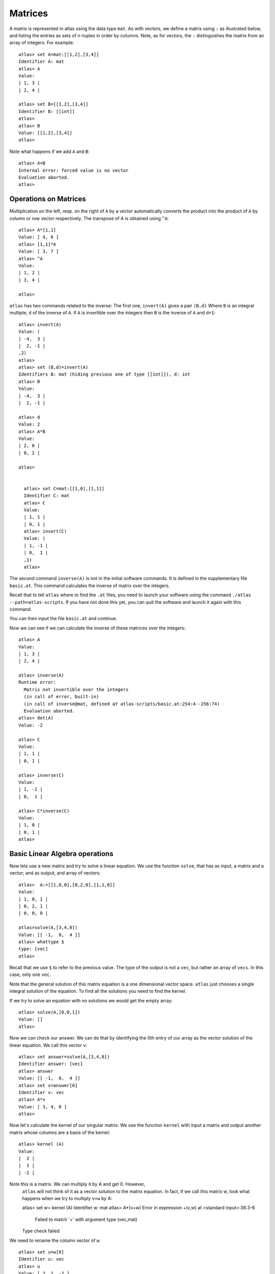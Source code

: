 Matrices
=========

A matrix is represented in atlas using the data type ``mat``. As with
vectors, we define a matrix using ``:`` as illustrated below, and listing the entries as sets of n-tuples
in order by columns. Note, as for vectors, the ``:`` distinguishes the matrix
from an array of integers. For example::

  atlas> set A=mat:[[1,2],[3,4]]
  Identifier A: mat 
  atlas> A
  Value: 
  | 1, 3 |
  | 2, 4 |
  
  atlas> set B=[[1,2],[3,4]]
  Identifier B: [[int]]
  atlas> 
  atlas> B
  Value: [[1,2],[3,4]]
  atlas>


Note what happens if we add ``A`` and ``B``::


	 atlas> A+B
	 Internal error: forced value is no vector
	 Evaluation aborted.
	 atlas>

Operations on Matrices
-----------------------

Multiplication on the left, resp. on the right of ``A`` by a vector automatically converts the product into the product of ``A`` by column or row vector respectively.   The transpose of A is obtained using ``^A``::

	       atlas> A*[1,1]
	       Value: [ 4, 6 ]
	       atlas> [1,1]*A
	       Value: [ 3, 7 ]
	       atlas> ^A
	       Value: 
	       | 1, 2 |
	       | 3, 4 |
	       
	       atlas> 


``atlas`` has two commands related to the inverse: The first one, ``invert(A)`` gives
a pair ``(B,d)`` Where ``B`` is an integral multiple, ``d`` of the inverse of
``A``. If ``A`` is invertible over the integers then ``B`` is the
inverse of ``A`` and ``d=1``::


	atlas> invert(A)
	Value: (
	| -4,  3 |
	|  2, -1 |
	,2)
	atlas> 
	atlas> set (B,d)=invert(A)
	Identifiers B: mat (hiding previous one of type [[int]]), d: int
	atlas> B
	Value: 
	| -4,  3 |
	|  2, -1 |
	  
	atlas> d
	Value: 2
	atlas> A*B
	Value: 
	| 2, 0 |
	| 0, 2 |
	
	atlas>


	  atlas> set C=mat:[[1,0],[1,1]]
	  Identifier C: mat
	  atlas> C
	  Value: 
	  | 1, 1 |
	  | 0, 1 |
	  atlas> invert(C)
	  Value: (
	  | 1, -1 |
	  | 0,  1 |
	  ,1)
	  atlas> 


The second command ``inverse(A)`` is not in the initial software commands. It is defined in the supplementary file ``basic.at``. This command calculates the inverse of matrix over the integers. 


Recall that to tell ``atlas`` where to find the ``.at`` files, you need to launch your software using the command ``./atlas --path=atlas-scripts``. If you have not done this yet, you can quit the software and launch it again with this command. 

You can then input the file ``basic.at`` and continue.


Now we can see if we can calculate the inverse of these matrices over the integers::


    atlas> A
    Value: 
    | 1, 3 |
    | 2, 4 |
    
    atlas> inverse(A)
    Runtime error:
      Matrix not invertible over the integers
      (in call of error, built-in)
      (in call of inverse@mat, defined at atlas-scripts/basic.at:254:4--256:74)
      Evaluation aborted.
    atlas> det(A)
    Value: -2

    atlas> C
    Value: 
    | 1, 1 |
    | 0, 1 |
    
    atlas> inverse(C)
    Value: 
    | 1, -1 |
    | 0,  1 |
    
    atlas> C*inverse(C)
    Value: 
    | 1, 0 |
    | 0, 1 |
    atlas>

Basic Linear Algebra operations
-------------------------------


Now lets use a new matrix and try to solve a linear equation. We use
the function ``solve``, that has as input, a matrix and a vector; and as output,
and array of vectors::

    atlas>  A:=[[1,0,0],[0,2,0],[1,1,0]]
    Value: 
    | 1, 0, 1 |
    | 0, 2, 1 |
    | 0, 0, 0 |
    
    atlas>solve(A,[3,4,0])
    Value: [[ -1,  0,  4 ]]
    atlas> whattype $
    type: [vec]
    atlas> 


Recall that we use ``$`` to refer to the previous value. The type of
the output is not a ``vec``, but rather an array of ``vecs``. In this
case, only one ``vec``. 

Note that the general solution of this matrix equation is a one
dimensional vector space. ``atlas`` just chooses a single integral
solution of the equation. To find all the solutions you need to find the kernel.

If we try to solve an equation with no solutions we would get the empty array::


   atlas> solve(A,[0,0,1])
   Value: []
   atlas>

Now we can check our answer. We can do that by identifying the 0th
entry of our array as the vector solution of the linear equation. We
call this vector ``v``::


       atlas> set answer=solve(A,[3,4,0])
       Identifier answer: [vec]
       atlas> answer
       Value: [[ -1,  0,  4 ]]
       atlas> set v=answer[0]
       Identifier v: vec
       atlas> A*v
       Value: [ 3, 4, 0 ]
       atlas>


Now let's calculate the kernel of our singular matrix. We use the function ``kernel`` with input a matrix and output another matrix whose columns are a basis of the kernel::

    atlas> kernel (A)
    Value: 
    |  2 |
    |  1 |
    | -2 |
    

Note this is a matrix. We can multiply it by A and get 0. However,
    ``atlas`` will not think of it as a vector solution to the matrix
    equation. In fact, if we call this matrix w, look what happens when we try to multiply ``v+w`` by A::

    atlas> set w= kernel (A) 
    Identifier w: mat 
    atlas> A*(v+w) 
    Error in expression +(v,w) at <standard input>:36:3-6 
      Failed to match '+' with argument type (vec,mat) 
    Type check failed 
    
We need to rename the column vector of ``w``::

    atlas> set u=w[0] 
    Identifier u: vec 
    atlas> u 
    Value: [ 2, 1, -2 ] 
    atlas>
    
    atlas> A*(v+u)
    Value: [ 3, 4, 0 ]
    atlas> 
    
    atlas> A*(v+3*u)
    Value: [ 3, 4, 0 ]
    atlas> 

They are all solutions of our matrix equation as was expected.

Let's try another matrix::

atlas>  A:=[[1,0,0],[0,0,0],[0,0,0]]
Value: 
| 1, 0, 0 |
| 0, 0, 0 |
| 0, 0, 0 |

atlas> kernel (A)
Value: 
| 0, 0 |
| 0, 1 |
| 1, 0 |



 